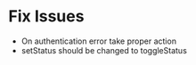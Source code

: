 * Fix Issues
  * On authentication error take proper action
  * setStatus should be changed to toggleStatus
